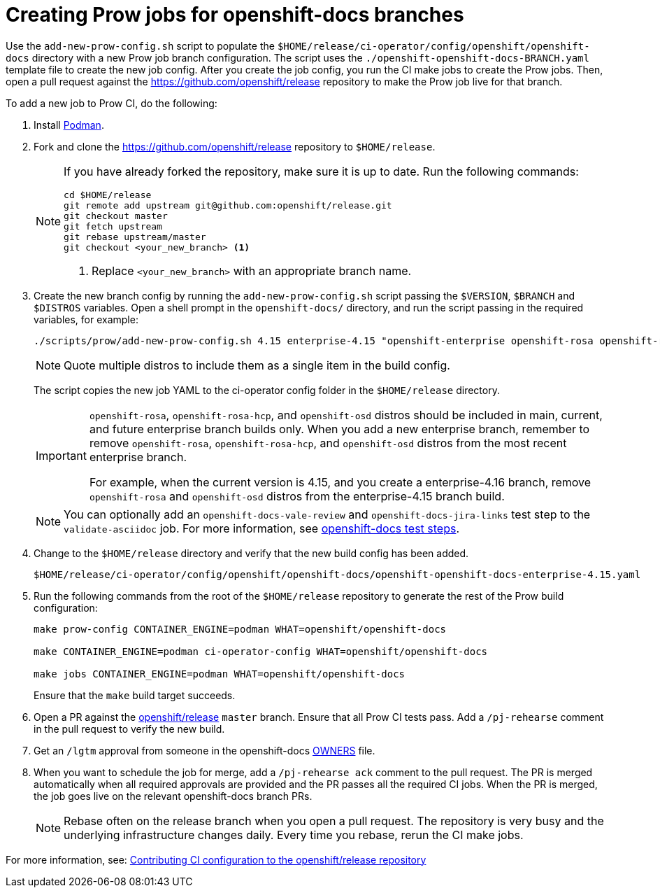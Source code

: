 = Creating Prow jobs for openshift-docs branches

Use the `add-new-prow-config.sh` script to populate the `$HOME/release/ci-operator/config/openshift/openshift-docs` directory with a new Prow job branch configuration.
The script uses the `./openshift-openshift-docs-BRANCH.yaml` template file to create the new job config.
After you create the job config, you run the CI make jobs to create the Prow jobs.
Then, open a pull request against the https://github.com/openshift/release repository to make the Prow job live for that branch.

To add a new job to Prow CI, do the following:

. Install link:https://podman.io/docs/installation[Podman].

. Fork and clone the https://github.com/openshift/release repository to `$HOME/release`.
+
[NOTE]
====
If you have already forked the repository, make sure it is up to date.
Run the following commands:

[source,terminal]
----
cd $HOME/release
git remote add upstream git@github.com:openshift/release.git
git checkout master
git fetch upstream
git rebase upstream/master
git checkout <your_new_branch> <1>
----
<1> Replace `<your_new_branch>` with an appropriate branch name.
====

. Create the new branch config by running the `add-new-prow-config.sh` script passing the `$VERSION`, `$BRANCH` and `$DISTROS` variables.
Open a shell prompt in the `openshift-docs/` directory, and run the script passing in the required variables, for example:
+
[source,terminal]
----
./scripts/prow/add-new-prow-config.sh 4.15 enterprise-4.15 "openshift-enterprise openshift-rosa openshift-rosa-hcp openshift-dedicated microshift"
----
+
[NOTE]
====
Quote multiple distros to include them as a single item in the build config.
====
+
The script copies the new job YAML to the ci-operator config folder in the `$HOME/release` directory.
+
[IMPORTANT]
====
`openshift-rosa`, `openshift-rosa-hcp`, and `openshift-osd` distros should be included in main, current, and future enterprise branch builds only.
When you add a new enterprise branch, remember to remove `openshift-rosa`, `openshift-rosa-hcp`, and `openshift-osd` distros from the most recent enterprise branch.

For example, when the current version is 4.15, and you create a enterprise-4.16 branch, remove `openshift-rosa` and `openshift-osd` distros from the enterprise-4.15 branch build.
====
+
[NOTE]
====
You can optionally add an `openshift-docs-vale-review` and `openshift-docs-jira-links` test step to the `validate-asciidoc` job.
For more information, see link:https://steps.ci.openshift.org/job?org=openshift&repo=openshift-docs&branch=main&test=validate-asciidoc[openshift-docs test steps].
====

. Change to the `$HOME/release` directory and verify that the new build config has been added.
+
[source,text]
----
$HOME/release/ci-operator/config/openshift/openshift-docs/openshift-openshift-docs-enterprise-4.15.yaml
----

. Run the following commands from the root of the `$HOME/release` repository to generate the rest of the Prow build configuration:
+
[source,terminal]
----
make prow-config CONTAINER_ENGINE=podman WHAT=openshift/openshift-docs

make CONTAINER_ENGINE=podman ci-operator-config WHAT=openshift/openshift-docs

make jobs CONTAINER_ENGINE=podman WHAT=openshift/openshift-docs
----
+
Ensure that the `make` build target succeeds.

. Open a PR against the link:https://github.com/openshift/release[openshift/release] `master` branch.
Ensure that all Prow CI tests pass. Add a `/pj-rehearse` comment in the pull request to verify the new build.

. Get an `/lgtm` approval from someone in the openshift-docs link:https://github.com/openshift/release/blob/master/ci-operator/config/openshift/openshift-docs/OWNERS[OWNERS] file.

. When you want to schedule the job for merge, add a `/pj-rehearse ack` comment to the pull request.
The PR is merged automatically when all required approvals are provided and the PR passes all the required CI jobs.
When the PR is merged, the job goes live on the relevant openshift-docs branch PRs.
+
[NOTE]
====
Rebase often on the release branch when you open a pull request.
The repository is very busy and the underlying infrastructure changes daily.
Every time you rebase, rerun the CI make jobs.
====

For more information, see: link:https://docs.ci.openshift.org/docs/how-tos/contributing-openshift-release/[Contributing CI configuration to the openshift/release repository]
